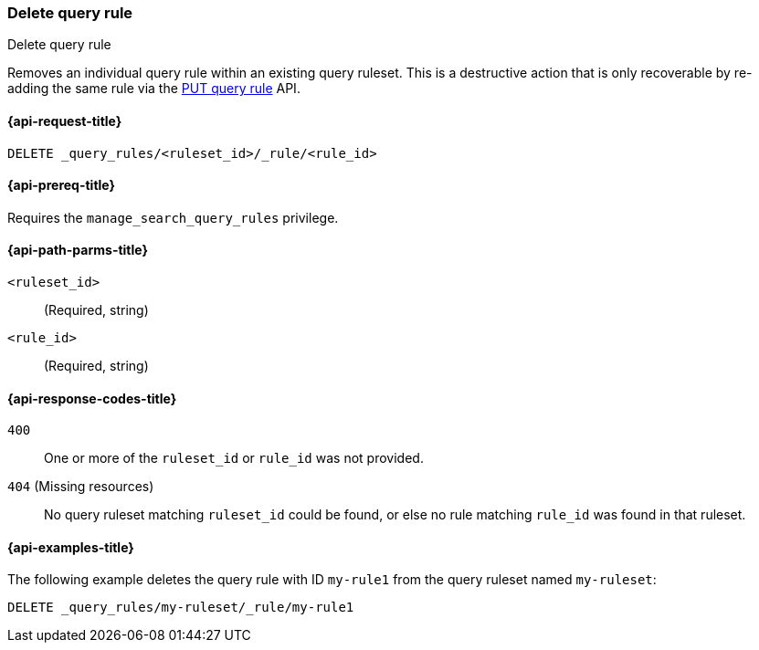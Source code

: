 [role="xpack"]
[[delete-query-rule]]
=== Delete query rule

++++
<titleabbrev>Delete query rule</titleabbrev>
++++

Removes an individual query rule within an existing query ruleset.
This is a destructive action that is only recoverable by re-adding the same rule via the <<put-query-rule, PUT query rule>> API.

[[delete-query-rule-request]]
==== {api-request-title}

`DELETE _query_rules/<ruleset_id>/_rule/<rule_id>`

[[delete-query-rule-prereq]]
==== {api-prereq-title}

Requires the `manage_search_query_rules` privilege.

[[delete-query_rule-path-params]]
==== {api-path-parms-title}

`<ruleset_id>`::
(Required, string)

`<rule_id>`::
(Required, string)

[[delete-query-rule-response-codes]]
==== {api-response-codes-title}

`400`::
One or more of the `ruleset_id` or `rule_id` was not provided.

`404` (Missing resources)::
No query ruleset matching `ruleset_id` could be found, or else no rule matching `rule_id` was found in that ruleset.

[[delete-query-rule-example]]
==== {api-examples-title}

The following example deletes the query rule with ID `my-rule1` from the query ruleset named `my-ruleset`:

////
[source,console]
----
PUT _query_rules/my-ruleset
{
    "rules": [
        {
            "rule_id": "my-rule1",
            "type": "pinned",
            "criteria": [
                {
                    "type": "exact",
                    "metadata": "query_string",
                    "values": [ "marvel" ]
                }
            ],
            "actions": {
                "ids": ["id1"]
            }
        }
    ]
}
----
// TESTSETUP
////

[source,console]
----
DELETE _query_rules/my-ruleset/_rule/my-rule1
----
